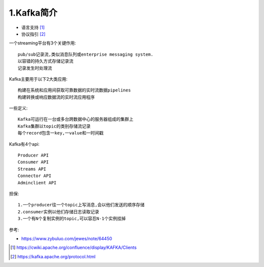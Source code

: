 1.Kafka简介
############

* 语言支持 [1]_
* 协议指引 [2]_

一个streaming平台有3个关键作用::

    pub/sub记录流,类似消息队列或enterprise messaging system.
    以容错的持久方式存储记录流
    记录发生时处理流

Kafka主要用于以下2大类应用::

    构建在系统和应用间获取可靠数据的实时流数据pipelines
    构建转换或响应数据流的实时流应用程序

一些定义::

    Kafka可运行在一台或多台跨数据中心的服务器组成的集群上
    Kafka集群以topic的类别存储流记录
    每个record包含一key,一value和一时间戳

Kafka有4个api::

    Producer API
    Consumer API
    Streams API
    Connector API
    Adminclient API

担保::

  1.一个producer往一个topic上写消息,会以他们发送的顺序存储
  2.consumer实例以他们存储日志读取记录
  3.一个有N个复制实例的topic,可以容忍N-1个实例挂掉



参考:

* https://www.zybuluo.com/jewes/note/64450



.. [1] https://cwiki.apache.org/confluence/display/KAFKA/Clients
.. [2] https://kafka.apache.org/protocol.html